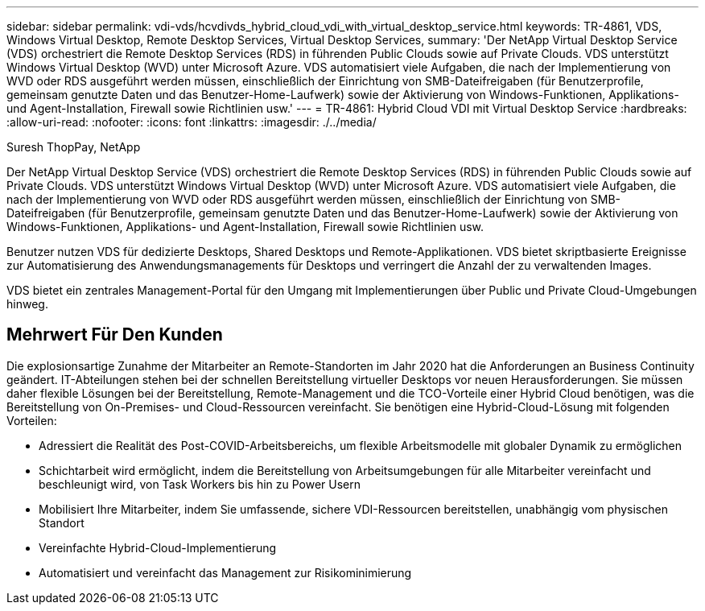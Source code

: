 ---
sidebar: sidebar 
permalink: vdi-vds/hcvdivds_hybrid_cloud_vdi_with_virtual_desktop_service.html 
keywords: TR-4861, VDS, Windows Virtual Desktop, Remote Desktop Services, Virtual Desktop Services, 
summary: 'Der NetApp Virtual Desktop Service (VDS) orchestriert die Remote Desktop Services (RDS) in führenden Public Clouds sowie auf Private Clouds. VDS unterstützt Windows Virtual Desktop (WVD) unter Microsoft Azure. VDS automatisiert viele Aufgaben, die nach der Implementierung von WVD oder RDS ausgeführt werden müssen, einschließlich der Einrichtung von SMB-Dateifreigaben (für Benutzerprofile, gemeinsam genutzte Daten und das Benutzer-Home-Laufwerk) sowie der Aktivierung von Windows-Funktionen, Applikations- und Agent-Installation, Firewall sowie Richtlinien usw.' 
---
= TR-4861: Hybrid Cloud VDI mit Virtual Desktop Service
:hardbreaks:
:allow-uri-read: 
:nofooter: 
:icons: font
:linkattrs: 
:imagesdir: ./../media/


Suresh ThopPay, NetApp

[role="lead"]
Der NetApp Virtual Desktop Service (VDS) orchestriert die Remote Desktop Services (RDS) in führenden Public Clouds sowie auf Private Clouds. VDS unterstützt Windows Virtual Desktop (WVD) unter Microsoft Azure. VDS automatisiert viele Aufgaben, die nach der Implementierung von WVD oder RDS ausgeführt werden müssen, einschließlich der Einrichtung von SMB-Dateifreigaben (für Benutzerprofile, gemeinsam genutzte Daten und das Benutzer-Home-Laufwerk) sowie der Aktivierung von Windows-Funktionen, Applikations- und Agent-Installation, Firewall sowie Richtlinien usw.

Benutzer nutzen VDS für dedizierte Desktops, Shared Desktops und Remote-Applikationen. VDS bietet skriptbasierte Ereignisse zur Automatisierung des Anwendungsmanagements für Desktops und verringert die Anzahl der zu verwaltenden Images.

VDS bietet ein zentrales Management-Portal für den Umgang mit Implementierungen über Public und Private Cloud-Umgebungen hinweg.



== Mehrwert Für Den Kunden

Die explosionsartige Zunahme der Mitarbeiter an Remote-Standorten im Jahr 2020 hat die Anforderungen an Business Continuity geändert. IT-Abteilungen stehen bei der schnellen Bereitstellung virtueller Desktops vor neuen Herausforderungen. Sie müssen daher flexible Lösungen bei der Bereitstellung, Remote-Management und die TCO-Vorteile einer Hybrid Cloud benötigen, was die Bereitstellung von On-Premises- und Cloud-Ressourcen vereinfacht. Sie benötigen eine Hybrid-Cloud-Lösung mit folgenden Vorteilen:

* Adressiert die Realität des Post-COVID-Arbeitsbereichs, um flexible Arbeitsmodelle mit globaler Dynamik zu ermöglichen
* Schichtarbeit wird ermöglicht, indem die Bereitstellung von Arbeitsumgebungen für alle Mitarbeiter vereinfacht und beschleunigt wird, von Task Workers bis hin zu Power Usern
* Mobilisiert Ihre Mitarbeiter, indem Sie umfassende, sichere VDI-Ressourcen bereitstellen, unabhängig vom physischen Standort
* Vereinfachte Hybrid-Cloud-Implementierung
* Automatisiert und vereinfacht das Management zur Risikominimierung

